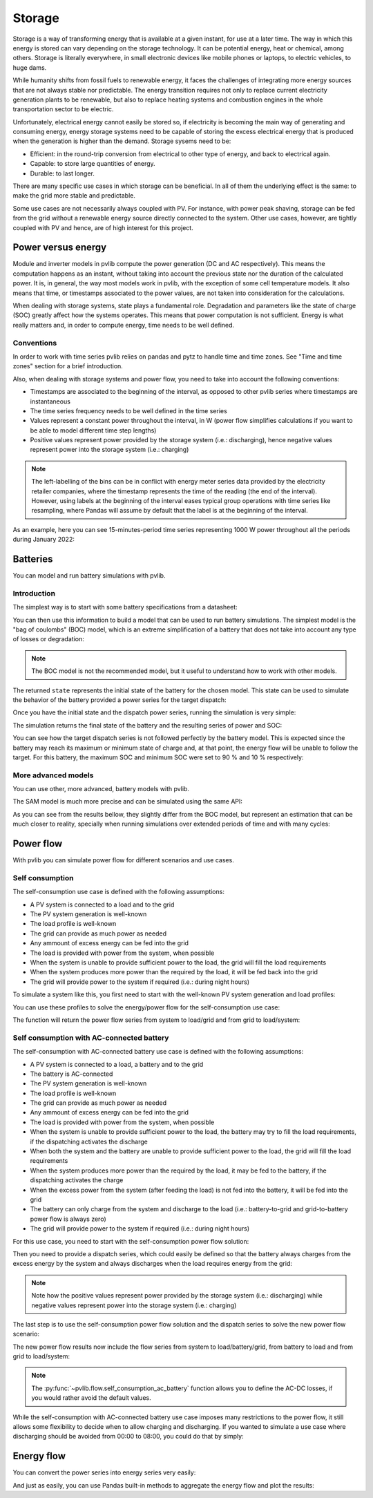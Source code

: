 .. _storage:

Storage
=======

Storage is a way of transforming energy that is available at a given instant,
for use at a later time. The way in which this energy is stored can vary
depending on the storage technology. It can be potential energy, heat or
chemical, among others. Storage is literally everywhere, in small electronic
devices like mobile phones or laptops, to electric vehicles, to huge dams.

While humanity shifts from fossil fuels to renewable energy, it faces the
challenges of integrating more energy sources that are not always stable nor
predictable. The energy transition requires not only to replace current
electricity generation plants to be renewable, but also to replace heating
systems and combustion engines in the whole transportation sector to be
electric.

Unfortunately, electrical energy cannot easily be stored so, if electricity is
becoming the main way of generating and consuming energy, energy storage
systems need to be capable of storing the excess electrical energy that is
produced when the generation is higher than the demand. Storage sysems need to
be:

- Efficient: in the round-trip conversion from electrical to other type of
  energy, and back to electrical again.

- Capable: to store large quantities of energy.

- Durable: to last longer.

There are many specific use cases in which storage can be beneficial. In all of
them the underlying effect is the same: to make the grid more stable and
predictable.

Some use cases are not necessarily always coupled with PV. For instance, with
power peak shaving, storage can be fed from the grid without a renewable energy
source directly connected to the system. Other use cases, however, are tightly
coupled with PV and hence, are of high interest for this project.

Power versus energy
-------------------

Module and inverter models in pvlib compute the power generation (DC and AC
respectively). This means the computation happens as an instant, without taking
into account the previous state nor the duration of the calculated power. It
is, in general, the way most models work in pvlib, with the exception of some
cell temperature models. It also means that time, or timestamps associated to
the power values, are not taken into consideration for the calculations.

When dealing with storage systems, state plays a fundamental role. Degradation
and parameters like the state of charge (SOC) greatly affect how the systems
operates. This means that power computation is not sufficient. Energy is what
really matters and, in order to compute energy, time needs to be well defined.

Conventions
***********

In order to work with time series pvlib relies on pandas and pytz to handle
time and time zones. See "Time and time zones" section for a brief
introduction.

Also, when dealing with storage systems and power flow, you need to take into
account the following conventions:

- Timestamps are associated to the beginning of the interval, as opposed to
  other pvlib series where timestamps are instantaneous

- The time series frequency needs to be well defined in the time series

- Values represent a constant power throughout the interval, in W (power flow
  simplifies calculations if you want to be able to model different time step
  lengths)

- Positive values represent power provided by the storage system (i.e.:
  discharging), hence negative values represent power into the storage system
  (i.e.: charging)

.. note:: The left-labelling of the bins can be in conflict with energy meter
   series data provided by the electricity retailer companies, where the
   timestamp represents the time of the reading (the end of the interval).
   However, using labels at the beginning of the interval eases typical group
   operations with time series like resampling, where Pandas will assume by
   default that the label is at the beginning of the interval.

As an example, here you can see 15-minutes-period time series representing 1000
W power throughout all the periods during January 2022:

.. ipython:: python

    from pandas import date_range
    from pandas import Series

    index = date_range(
        "2022-01",
        "2022-02",
        closed="left",
        freq="15T",
        tz="Europe/Madrid",
    )
    power = Series(1000.0, index=index)
    power.head(2)


Batteries
---------

You can model and run battery simulations with pvlib.

Introduction
************

The simplest way is to start with some battery specifications from a datasheet:

.. ipython:: python

   parameters = {
       "brand": "Sonnen",
       "model": "sonnenBatterie 10/5,5",
       "width": 0.690,
       "height": 1.840,
       "depth": 0.270,
       "weight": 98,
       "chemistry": "LFP",
       "mode": "AC",
       "charge_efficiency": 0.96,
       "discharge_efficiency": 0.96,
       "min_soc_percent": 5,
       "max_soc_percent": 95,
       "dc_modules": 1,
       "dc_modules_in_series": 1,
       "dc_energy_wh": 5500,
       "dc_nominal_voltage": 102.4,
       "dc_max_power_w": 3400,
   }

You can then use this information to build a model that can be used to run
battery simulations. The simplest model is the "bag of coulombs" (BOC) model,
which is an extreme simplification of a battery that does not take into account
any type of losses or degradation:

.. note:: The BOC model is not the recommended model, but it useful to
   understand how to work with other models.


.. ipython:: python

   from pvlib.battery import fit_boc

   state = fit_boc(parameters)
   type(state)


The returned ``state`` represents the initial state of the battery for the
chosen model. This state can be used to simulate the behavior of the battery
provided a power series for the target dispatch:

.. ipython:: python

   import matplotlib.pyplot as plt

   index = date_range(
       "2022-01",
       periods=30,
       closed="left",
       freq="1H",
       tz="Europe/Madrid",
   )
   power = Series(0.0, index=index)
   power[2:10] = -500
   power[15:25] = 500


Once you have the initial state and the dispatch power series, running the
simulation is very simple:

.. ipython:: python

   from pvlib.battery import boc

   final_state, results = boc(state, power)


The simulation returns the final state of the battery and the resulting series
of power and SOC:

.. ipython:: python

   plt.step(power.index, results["Power"].values, where="post", label="Result")
   plt.step(power.index, power.values, where="post", label="Target", linestyle='dashed')
   plt.ylabel('Power (W)')
   @savefig boc_power.png
   plt.legend()
   @suppress
   plt.close()


You can see how the target dispatch series is not followed perfectly by the
battery model. This is expected since the battery may reach its maximum or
minimum state of charge and, at that point, the energy flow will be unable to
follow the target. For this battery, the maximum SOC and minimum SOC were set
to 90 % and 10 % respectively:

.. ipython:: python

   @savefig boc_soc.png
   results["SOC"].plot(ylabel="SOC (%)")
   @suppress
   plt.close()

More advanced models
********************

You can use other, more advanced, battery models with pvlib.

The SAM model is much more precise and can be simulated using the same API:

.. ipython:: python

   from pvlib.battery import sam
   from pvlib.battery import fit_sam

   state = fit_sam(parameters)
   final_state, results = sam(state, power)


As you can see from the results bellow, they slightly differ from the BOC
model, but represent an estimation that can be much closer to reality,
specially when running simulations over extended periods of time and with many
cycles:

.. ipython:: python

   plt.step(power.index, results["Power"].values, where="post", label="Result")
   plt.step(power.index, power.values, where="post", label="Target", linestyle='dashed')
   plt.ylabel('Power (W)')
   @savefig sam_power.png
   plt.legend()
   @suppress
   plt.close()


.. ipython:: python

   @savefig sam_soc.png
   results["SOC"].plot(ylabel="SOC (%)")
   @suppress
   plt.close()


Power flow
----------

With pvlib you can simulate power flow for different scenarios and use cases.

Self consumption
****************

The self-consumption use case is defined with the following assumptions:

- A PV system is connected to a load and to the grid

- The PV system generation is well-known

- The load profile is well-known

- The grid can provide as much power as needed

- Any ammount of excess energy can be fed into the grid

- The load is provided with power from the system, when possible

- When the system is unable to provide sufficient power to the load, the grid
  will fill the load requirements

- When the system produces more power than the required by the load, it will be
  fed back into the grid

- The grid will provide power to the system if required (i.e.: during night
  hours)

To simulate a system like this, you first need to start with the well-known PV
system generation and load profiles:

.. ipython:: python

   import pkgutil
   from io import BytesIO

   from pandas import Series
   from pandas import read_csv
   from pandas import to_datetime


   def read_file(fname):
       df = read_csv(BytesIO(pkgutil.get_data("pvlib", fname)))
       df.columns = ["Timestamp", "Power"]
       df["Timestamp"] = to_datetime(df["Timestamp"], format="%Y-%m-%dT%H:%M:%S%z", utc=True)
       s = df.set_index("Timestamp")["Power"]
       s = s.asfreq("H")
       return s.tz_convert("Europe/Madrid")

   generation = read_file("data/generated.csv")
   load = read_file("data/consumed.csv")


You can use these profiles to solve the energy/power flow for the
self-consumption use case:

.. ipython:: python

   from pvlib.powerflow import self_consumption

   self_consumption_flow = self_consumption(generation, load)
   self_consumption_flow.head()


The function will return the power flow series from system to load/grid and
from grid to load/system:

.. ipython:: python

   @savefig power_flow_self_consumption_load.png
   self_consumption_flow.groupby(self_consumption_flow.index.hour).mean()[["System to load", "Grid to load"]].plot.bar(stacked=True, xlabel="Hour", ylabel="Power (W)", title="Average power flow to load")
   @suppress
   plt.close()

   @savefig power_flow_self_consumption_system.png
   self_consumption_flow.groupby(self_consumption_flow.index.hour).mean()[["System to load", "System to grid"]].plot.bar(stacked=True, xlabel="Hour", ylabel="Power (W)", title="Average system power flow")
   @suppress
   plt.close()


Self consumption with AC-connected battery
******************************************

The self-consumption with AC-connected battery use case is defined with the
following assumptions:

- A PV system is connected to a load, a battery and to the grid

- The battery is AC-connected

- The PV system generation is well-known

- The load profile is well-known

- The grid can provide as much power as needed

- Any ammount of excess energy can be fed into the grid

- The load is provided with power from the system, when possible

- When the system is unable to provide sufficient power to the load, the
  battery may try to fill the load requirements, if the dispatching activates
  the discharge

- When both the system and the battery are unable to provide sufficient power
  to the load, the grid will fill the load requirements

- When the system produces more power than the required by the load, it may be
  fed to the battery, if the dispatching activates the charge

- When the excess power from the system (after feeding the load) is not fed
  into the battery, it will be fed into the grid

- The battery can only charge from the system and discharge to the load (i.e.:
  battery-to-grid and grid-to-battery power flow is always zero)

- The grid will provide power to the system if required (i.e.: during night
  hours)

For this use case, you need to start with the self-consumption power flow
solution:

.. ipython:: python

   from pvlib.powerflow import self_consumption

   self_consumption_flow = self_consumption(generation, load)
   self_consumption_flow.head()


Then you need to provide a dispatch series, which could easily be defined so
that the battery always charges from the excess energy by the system and always
discharges when the load requires energy from the grid:

.. ipython:: python

   dispatch = self_consumption_flow["Grid to load"] - self_consumption_flow["System to grid"]


.. note:: Note how the positive values represent power provided by the storage
   system (i.e.: discharging) while negative values represent power into the
   storage system (i.e.: charging)


The last step is to use the self-consumption power flow solution and the
dispatch series to solve the new power flow scenario:

.. ipython:: python

   from pvlib.powerflow import self_consumption_ac_battery_custom_dispatch

   battery = fit_sam(parameters)
   state, flow = self_consumption_ac_battery_custom_dispatch(self_consumption_flow, dispatch, battery, sam)


The new power flow results now include the flow series from system to
load/battery/grid, from battery to load and from grid to load/system:

.. ipython:: python

   @savefig flow_self_consumption_ac_battery_load.png
   flow.groupby(flow.index.hour).mean()[["System to load", "Battery to load", "Grid to load"]].plot.bar(stacked=True, legend=True, xlabel="Hour", ylabel="Power (W)", title="Average power flow to load")
   @suppress
   plt.close()

   @savefig flow_self_consumption_ac_battery_system.png
   flow.groupby(flow.index.hour).mean()[["System to load", "System to battery", "System to grid"]].plot.bar(stacked=True, legend=True, xlabel="Hour", ylabel="Power (W)", title="Average system power flow")
   @suppress
   plt.close()


.. note:: The :py:func:`~pvlib.flow.self_consumption_ac_battery` function
   allows you to define the AC-DC losses, if you would rather avoid the default
   values.


While the self-consumption with AC-connected battery use case imposes many
restrictions to the power flow, it still allows some flexibility to decide when
to allow charging and discharging. If you wanted to simulate a use case where
discharging should be avoided from 00:00 to 08:00, you could do that by simply:

.. ipython:: python

   dispatch = self_consumption_flow["Grid to load"] - self_consumption_flow["System to grid"]
   dispatch.loc[dispatch.index.hour < 8] = 0
   state, flow = self_consumption_ac_battery_custom_dispatch(self_consumption_flow, dispatch, battery, sam)

   @savefig flow_self_consumption_ac_battery_load_custom_dispatch_restricted.png
   flow.groupby(flow.index.hour).mean()[["System to load", "Battery to load", "Grid to load"]].plot.bar(stacked=True, legend=True, xlabel="Hour", ylabel="Power (W)", title="Average power flow to load")
   @suppress
   plt.close()


Energy flow
-----------

You can convert the power series into energy series very easily:

.. ipython:: python

    from pvlib.battery import power_to_energy

    energy_flow = power_to_energy(flow)

And just as easily, you can use Pandas built-in methods to aggregate the energy
flow and plot the results:

.. ipython:: python

   hourly_energy_flow = energy_flow.groupby(energy_flow.index.hour).sum()
   @savefig energy_flow_self_consumption_ac_battery_load.png
   hourly_energy_flow[["System to load", "Battery to load", "Grid to load"]].plot.bar(stacked=True, legend=True, xlabel="Hour", ylabel="Energy (Wh)", title="Total energy flow to load")
   @suppress
   plt.close()
